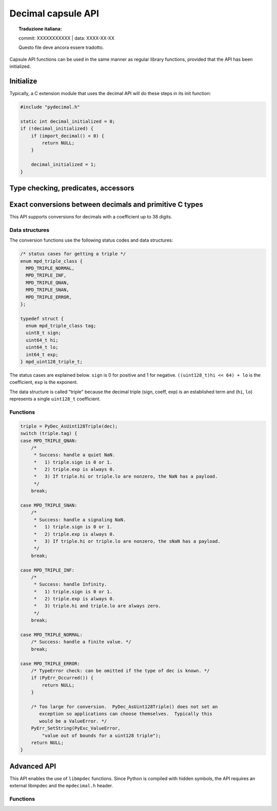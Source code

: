.. sectionauthor:: Stefan Krah

.. highlight:: c


Decimal capsule API
===================


.. topic:: Traduzione italiana:

   commit: XXXXXXXXXXX | data: XXXX-XX-XX

   Questo file deve ancora essere tradotto.


Capsule API functions can be used in the same manner as regular library
functions, provided that the API has been initialized.


Initialize
----------

Typically, a C extension module that uses the decimal API will do these
steps in its init function:

.. code-block::

    #include "pydecimal.h"

    static int decimal_initialized = 0;
    if (!decimal_initialized) {
        if (import_decimal() < 0) {
            return NULL;
        }

        decimal_initialized = 1;
    }


Type checking, predicates, accessors
------------------------------------

.. c:function:: int PyDec_TypeCheck(const PyObject *dec)

   Return 1 if ``dec`` is a Decimal, 0 otherwise.  This function does not set
   any exceptions.


.. c:function:: int PyDec_IsSpecial(const PyObject *dec)

   Return 1 if ``dec`` is ``NaN``, ``sNaN`` or ``Infinity``, 0 otherwise.

   Set TypeError and return -1 if ``dec`` is not a Decimal.  It is guaranteed that
   this is the only failure mode, so if ``dec`` has already been type-checked, no
   errors can occur and the function can be treated as a simple predicate.


.. c:function:: int PyDec_IsNaN(const PyObject *dec)

   Return 1 if ``dec`` is ``NaN`` or ``sNaN``, 0 otherwise.

   Set TypeError and return -1 if ``dec`` is not a Decimal.  It is guaranteed that
   this is the only failure mode, so if ``dec`` has already been type-checked, no
   errors can occur and the function can be treated as a simple predicate.


.. c:function:: int PyDec_IsInfinite(const PyObject *dec)

   Return 1 if ``dec`` is ``Infinity``, 0 otherwise.

   Set TypeError and return -1 if ``dec`` is not a Decimal.  It is guaranteed that
   this is the only failure mode, so if ``dec`` has already been type-checked, no
   errors can occur and the function can be treated as a simple predicate.


.. c:function:: int64_t PyDec_GetDigits(const PyObject *dec)

   Return the number of digits in the coefficient.  For ``Infinity``, the
   number of digits is always zero.  Typically, the same applies to ``NaN``
   and ``sNaN``, but both of these can have a payload that is equivalent to
   a coefficient.  Therefore, ``NaNs`` can have a nonzero return value.

   Set TypeError and return -1 if ``dec`` is not a Decimal.  It is guaranteed that
   this is the only failure mode, so if ``dec`` has already been type-checked, no
   errors can occur and the function can be treated as a simple accessor.


Exact conversions between decimals and primitive C types
--------------------------------------------------------

This API supports conversions for decimals with a coefficient up to 38 digits.

Data structures
~~~~~~~~~~~~~~~

The conversion functions use the following status codes and data structures:

.. code-block::

   /* status cases for getting a triple */
   enum mpd_triple_class {
     MPD_TRIPLE_NORMAL,
     MPD_TRIPLE_INF,
     MPD_TRIPLE_QNAN,
     MPD_TRIPLE_SNAN,
     MPD_TRIPLE_ERROR,
   };

   typedef struct {
     enum mpd_triple_class tag;
     uint8_t sign;
     uint64_t hi;
     uint64_t lo;
     int64_t exp;
   } mpd_uint128_triple_t;

The status cases are explained below.  ``sign`` is 0 for positive and 1 for negative.
``((uint128_t)hi << 64) + lo`` is the coefficient, ``exp`` is the exponent.

The data structure is called "triple" because the decimal triple (sign, coeff, exp)
is an established term and (``hi``, ``lo``) represents a single ``uint128_t`` coefficient.


Functions
~~~~~~~~~

.. c:function:: mpd_uint128_triple_t PyDec_AsUint128Triple(const PyObject *dec)

   Convert a decimal to a triple.  As above, it is guaranteed that the only
   Python failure mode is a TypeError, checks can be omitted if the type is
   known.

   For simplicity, the usage of the function and all special cases are
   explained in code form and comments:

.. code-block::

    triple = PyDec_AsUint128Triple(dec);
    switch (triple.tag) {
    case MPD_TRIPLE_QNAN:
        /*
         * Success: handle a quiet NaN.
         *   1) triple.sign is 0 or 1.
         *   2) triple.exp is always 0.
         *   3) If triple.hi or triple.lo are nonzero, the NaN has a payload.
         */
        break;

    case MPD_TRIPLE_SNAN:
        /*
         * Success: handle a signaling NaN.
         *   1) triple.sign is 0 or 1.
         *   2) triple.exp is always 0.
         *   3) If triple.hi or triple.lo are nonzero, the sNaN has a payload.
         */
        break;

    case MPD_TRIPLE_INF:
        /*
         * Success: handle Infinity.
         *   1) triple.sign is 0 or 1.
         *   2) triple.exp is always 0.
         *   3) triple.hi and triple.lo are always zero.
         */
        break;

    case MPD_TRIPLE_NORMAL:
        /* Success: handle a finite value. */
        break;

    case MPD_TRIPLE_ERROR:
        /* TypeError check: can be omitted if the type of dec is known. */
        if (PyErr_Occurred()) {
            return NULL;
        }

        /* Too large for conversion.  PyDec_AsUint128Triple() does not set an
           exception so applications can choose themselves.  Typically this
           would be a ValueError. */
        PyErr_SetString(PyExc_ValueError,
            "value out of bounds for a uint128 triple");
        return NULL;
    }

.. c:function:: PyObject *PyDec_FromUint128Triple(const mpd_uint128_triple_t *triple)

   Create a decimal from a triple.  The following rules must be observed for
   initializing the triple:

   1) ``triple.sign`` must always be 0 (for positive) or 1 (for negative).

   2) ``MPD_TRIPLE_QNAN``: ``triple.exp`` must be 0.  If ``triple.hi`` or ``triple.lo``
      are nonzero,  create a ``NaN`` with a payload.

   3) ``MPD_TRIPLE_SNAN``: ``triple.exp`` must be 0. If ``triple.hi`` or ``triple.lo``
      are nonzero,  create an ``sNaN`` with a payload.

   4) ``MPD_TRIPLE_INF``: ``triple.exp``, ``triple.hi`` and ``triple.lo`` must be zero.

   5) ``MPD_TRIPLE_NORMAL``: ``MPD_MIN_ETINY + 38 < triple.exp < MPD_MAX_EMAX - 38``.
      ``triple.hi`` and ``triple.lo`` can be chosen freely.

   6) ``MPD_TRIPLE_ERROR``: It is always an error to set this tag.


   If one of the above conditions is not met, the function returns ``NaN`` if
   the ``InvalidOperation`` trap is not set in the thread local context.  Otherwise,
   it sets the ``InvalidOperation`` exception and returns NULL.

   Additionally, though extremely unlikely give the small allocation sizes,
   the function can set ``MemoryError`` and return ``NULL``.


Advanced API
------------

This API enables the use of ``libmpdec`` functions.  Since Python is compiled with
hidden symbols, the API requires an external libmpdec and the ``mpdecimal.h``
header.


Functions
~~~~~~~~~

.. c:function:: PyObject *PyDec_Alloc(void)

   Return a new decimal that can be used in the ``result`` position of ``libmpdec``
   functions.

.. c:function:: mpd_t *PyDec_Get(PyObject *v)

   Get a pointer to the internal ``mpd_t`` of the decimal.  Decimals are immutable,
   so this function must only be used on a new Decimal that has been created by
   PyDec_Alloc().

.. c:function:: const mpd_t *PyDec_GetConst(const PyObject *v)

   Get a pointer to the constant internal ``mpd_t`` of the decimal.
